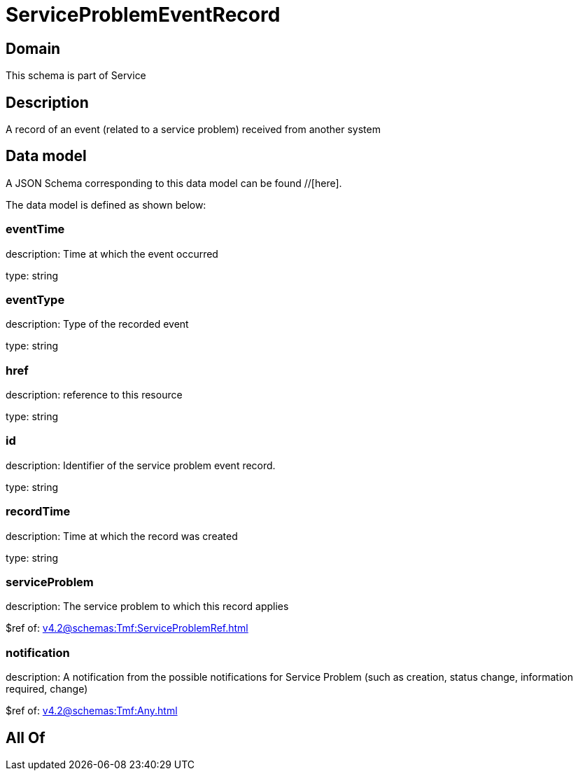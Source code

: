 = ServiceProblemEventRecord

[#domain]
== Domain

This schema is part of Service

[#description]
== Description
A record of an event (related to a service problem) received from another system


[#data_model]
== Data model

A JSON Schema corresponding to this data model can be found //[here].

The data model is defined as shown below:


=== eventTime
description: Time at which the event occurred

type: string


=== eventType
description: Type of the recorded event

type: string


=== href
description: reference to this resource

type: string


=== id
description: Identifier of the service problem event record.

type: string


=== recordTime
description: Time at which the record was created

type: string


=== serviceProblem
description: The service problem to which this record applies

$ref of: xref:v4.2@schemas:Tmf:ServiceProblemRef.adoc[]


=== notification
description: A notification from the possible notifications for Service Problem (such as creation, status change, information required, change)

$ref of: xref:v4.2@schemas:Tmf:Any.adoc[]


[#all_of]
== All Of


